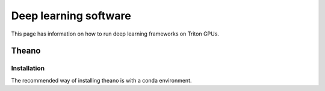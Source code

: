 ======================
Deep learning software
======================

This page has information on how to run deep learning frameworks on Triton GPUs.

Theano
~~~~~~

Installation
------------

The recommended way of installing theano is with a conda environment.
